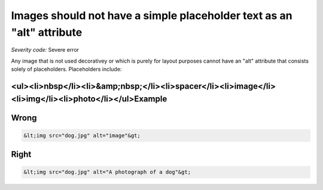 ===============================
Images should not have a simple placeholder text as an "alt" attribute
===============================

*Severity code:* Severe error

.. php:class:: imgAltNotPlaceHolder


Any image that is not used decorativey or which is purely for layout purposes cannot have an "alt" attribute that consists solely of placeholders. Placeholders include:



<ul><li>nbsp</li><li>&amp;nbsp;</li><li>spacer</li><li>image</li><li>img</li><li>photo</li></ul>Example
-------
Wrong
-----

.. code-block:: html

    &lt;img src="dog.jpg" alt="image"&gt;



Right
-----

.. code-block:: html

    &lt;img src="dog.jpg" alt="A photograph of a dog"&gt;




